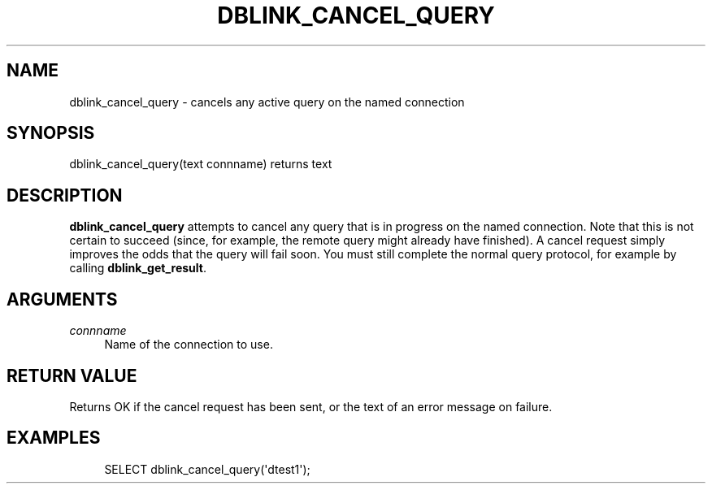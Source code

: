 '\" t
.\"     Title: dblink_cancel_query
.\"    Author: The PostgreSQL Global Development Group
.\" Generator: DocBook XSL Stylesheets v1.78.1 <http://docbook.sf.net/>
.\"      Date: 2017
.\"    Manual: PostgreSQL 9.4.11 Documentation
.\"    Source: PostgreSQL 9.4.11
.\"  Language: English
.\"
.TH "DBLINK_CANCEL_QUERY" "3" "2017" "PostgreSQL 9.4.11" "PostgreSQL 9.4.11 Documentation"
.\" -----------------------------------------------------------------
.\" * Define some portability stuff
.\" -----------------------------------------------------------------
.\" ~~~~~~~~~~~~~~~~~~~~~~~~~~~~~~~~~~~~~~~~~~~~~~~~~~~~~~~~~~~~~~~~~
.\" http://bugs.debian.org/507673
.\" http://lists.gnu.org/archive/html/groff/2009-02/msg00013.html
.\" ~~~~~~~~~~~~~~~~~~~~~~~~~~~~~~~~~~~~~~~~~~~~~~~~~~~~~~~~~~~~~~~~~
.ie \n(.g .ds Aq \(aq
.el       .ds Aq '
.\" -----------------------------------------------------------------
.\" * set default formatting
.\" -----------------------------------------------------------------
.\" disable hyphenation
.nh
.\" disable justification (adjust text to left margin only)
.ad l
.\" -----------------------------------------------------------------
.\" * MAIN CONTENT STARTS HERE *
.\" -----------------------------------------------------------------
.SH "NAME"
dblink_cancel_query \- cancels any active query on the named connection
.SH "SYNOPSIS"
.sp
.nf
dblink_cancel_query(text connname) returns text
.fi
.SH "DESCRIPTION"
.PP
\fBdblink_cancel_query\fR
attempts to cancel any query that is in progress on the named connection\&. Note that this is not certain to succeed (since, for example, the remote query might already have finished)\&. A cancel request simply improves the odds that the query will fail soon\&. You must still complete the normal query protocol, for example by calling
\fBdblink_get_result\fR\&.
.SH "ARGUMENTS"
.PP
\fIconnname\fR
.RS 4
Name of the connection to use\&.
.RE
.SH "RETURN VALUE"
.PP
Returns
OK
if the cancel request has been sent, or the text of an error message on failure\&.
.SH "EXAMPLES"
.sp
.if n \{\
.RS 4
.\}
.nf
SELECT dblink_cancel_query(\*(Aqdtest1\*(Aq);
.fi
.if n \{\
.RE
.\}
